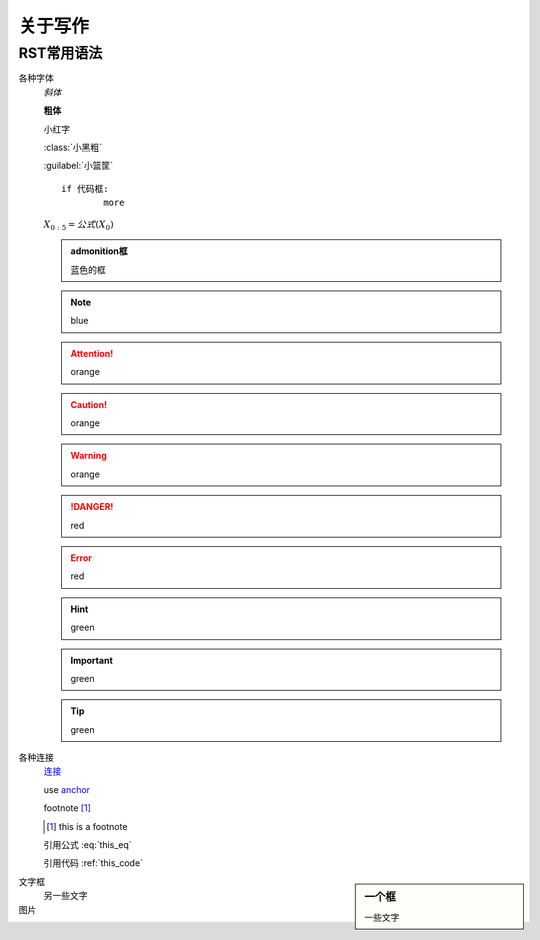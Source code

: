 ********
关于写作
********

RST常用语法
=======

各种字体
	*斜体*

	**粗体**

	``小红字``

	:class:`小黑粗`

	:guilabel:`小篮筐`

	.. centered:: 中间

	::

		if 代码框:
			more

	:math:`X_{0:5} = 公式(X_0)`


	.. admonition:: admonition框

	   蓝色的框

	.. Note:: blue

	.. Attention:: orange

	.. Caution:: orange 

	.. Warning:: orange

	.. seealso:: yellow

	.. seealso:: Wave shapes are implemented in :f:func:`morphevolution/RvR`
             and :f:func:`morphevolution/vT`.

	.. DANGER:: red

	.. Error:: red

	.. Hint:: green

	.. Important:: green

	.. Tip:: green







各种连接
	`连接 <https://hanfu.us>`_

	.. _anchor: [external.url.if.any]

	use anchor_

	footnote [#this]_

	.. [#this] this is a footnote

	.. math::
		:label: this_eq

		X_{0:5} = (X_0)

	引用公式 :eq:`this_eq`

	.. code-block:: python
		:caption: this_code
		:name: this_code

		if code-block:
			more

	引用代码 :ref:`this_code`


.. sidebar:: 一个框

	一些文字

文字框
	另一些文字

图片
	.. image:: path/to.jpg
		:target: somelink_
		:alt: alt-image
		:align: center
		:width: 400px



